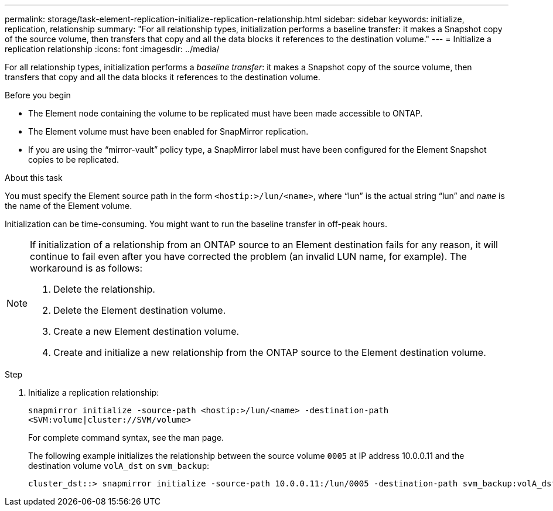 ---
permalink: storage/task-element-replication-initialize-replication-relationship.html
sidebar: sidebar
keywords: initialize, replication, relationship
summary: "For all relationship types, initialization performs a baseline transfer: it makes a Snapshot copy of the source volume, then transfers that copy and all the data blocks it references to the destination volume."
---
= Initialize a replication relationship
:icons: font
:imagesdir: ../media/

[.lead]
For all relationship types, initialization performs a _baseline transfer_: it makes a Snapshot copy of the source volume, then transfers that copy and all the data blocks it references to the destination volume.

.Before you begin

* The Element node containing the volume to be replicated must have been made accessible to ONTAP.
* The Element volume must have been enabled for SnapMirror replication.
* If you are using the "`mirror-vault`" policy type, a SnapMirror label must have been configured for the Element Snapshot copies to be replicated.

.About this task

You must specify the Element source path in the form `<hostip:>/lun/<name>`, where "`lun`" is the actual string "`lun`" and `_name_` is the name of the Element volume.

Initialization can be time-consuming. You might want to run the baseline transfer in off-peak hours.

[NOTE]
====
If initialization of a relationship from an ONTAP source to an Element destination fails for any reason, it will continue to fail even after you have corrected the problem (an invalid LUN name, for example). The workaround is as follows:

. Delete the relationship.
. Delete the Element destination volume.
. Create a new Element destination volume.
. Create and initialize a new relationship from the ONTAP source to the Element destination volume.

====

.Step

. Initialize a replication relationship:
+
`snapmirror initialize -source-path <hostip:>/lun/<name> -destination-path <SVM:volume|cluster://SVM/volume>`
+
For complete command syntax, see the man page.
+
The following example initializes the relationship between the source volume `0005` at IP address 10.0.0.11 and the destination volume `volA_dst` on `svm_backup`:
+
----
cluster_dst::> snapmirror initialize -source-path 10.0.0.11:/lun/0005 -destination-path svm_backup:volA_dst
----
